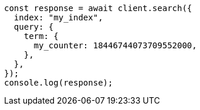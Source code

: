 // This file is autogenerated, DO NOT EDIT
// Use `node scripts/generate-docs-examples.js` to generate the docs examples

[source, js]
----
const response = await client.search({
  index: "my_index",
  query: {
    term: {
      my_counter: 18446744073709552000,
    },
  },
});
console.log(response);
----
